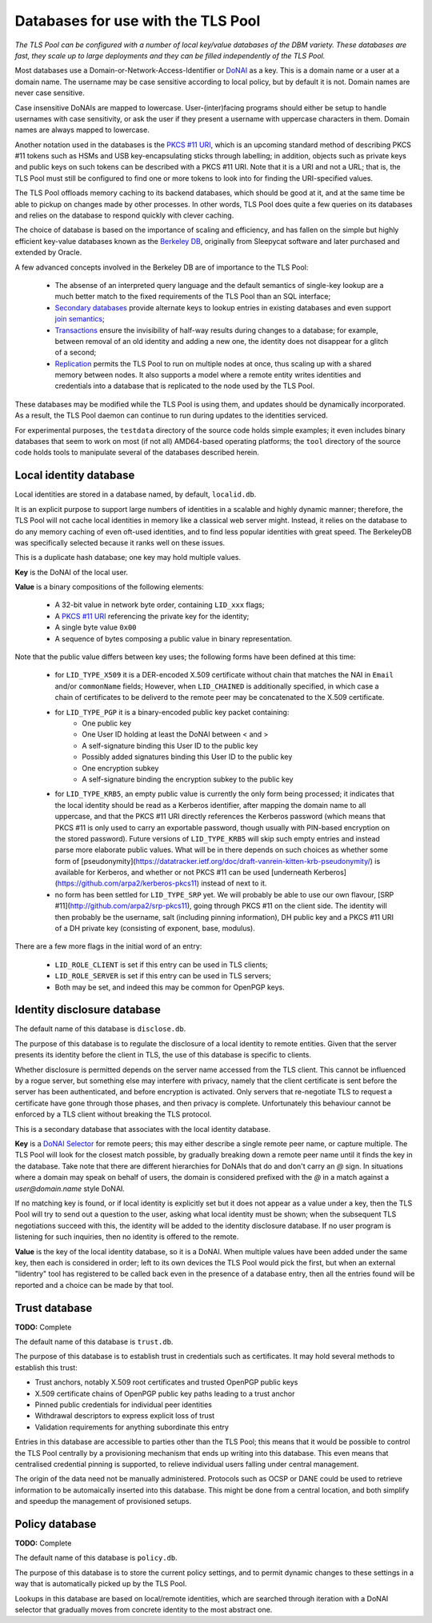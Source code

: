 Databases for use with the TLS Pool
===================================

*The TLS Pool can be configured with a number of local key/value databases of
the DBM variety.  These databases are fast, they scale up to large deployments
and they can be filled independently of the TLS Pool.*


Most databases use a Domain-or-Network-Access-Identifier or DoNAI_ as a key.
This is a domain name or a user at a domain name.
The username may be case sensitive
according to local policy, but by default it is not.  Domain names are never
case sensitive.

Case insensitive DoNAIs are mapped to lowercase.  User-(inter)facing programs
should either be setup to handle usernames with case sensitivity, or ask the
user if they present a username with uppercase characters in them.  Domain
names are always mapped to lowercase.

.. _DoNAI : http://donai.arpa2.net

Another notation used in the databases is the `PKCS #11 URI`_, which is an
upcoming standard method of describing PKCS #11 tokens such as HSMs and
USB key-encapsulating sticks through labelling; in addition, objects such
as private keys and public keys on such tokens can be described with a
PKCS #11 URI.  Note that it is a URI and not a URL; that is, the TLS Pool
must still be configured to find one or more tokens to look into for
finding the URI-specified values.

.. _`PKCS #11 URI` : https://tools.ietf.org/html/rfc7512

The TLS Pool offloads memory caching to its backend databases, which should
be good at it, and at the same time be able to pickup on changes made by
other processes.  In other words, TLS Pool does quite a few queries on its
databases and relies on the database to respond quickly with clever caching.

The choice of database is based on the importance of scaling and efficiency,
and has fallen on the simple but highly efficient key-value databases known
as the `Berkeley DB`_, originally from Sleepycat software and later purchased
and extended by Oracle.

.. _`Berkeley DB` : http://docs.oracle.com/cd/E17076_04/html/index.html

A few advanced concepts involved in the Berkeley DB are of importance to
the TLS Pool:

  * The absense of an interpreted query language and the default semantics of single-key lookup are a much better match to the fixed requirements of the TLS Pool than an SQL interface;
  * `Secondary databases`_ provide alternate keys to lookup entries in existing databases and even support `join semantics`_;
  * `Transactions`_ ensure the invisibility of half-way results during changes to a database; for example, between removal of an old identity and adding a new one, the identity does not disappear for a glitch of a second;
  * `Replication`_ permits the TLS Pool to run on multiple nodes at once, thus scaling up with a shared memory between nodes.  It also supports a model where a remote entity writes identities and credentials into a database that is replicated to the node used by the TLS Pool.

.. _`Secondary databases` : http://docs.oracle.com/cd/E17076_04/html/gsg/C/indexes.html
.. _`join semantics` : http://docs.oracle.com/cd/E17076_04/html/gsg/C/joins.html
.. _`Transactions` : http://docs.oracle.com/cd/E17076_04/html/gsg_txn/C/index.html
.. _`Replication` : http://docs.oracle.com/cd/E17076_04/html/gsg_db_rep/C/index.html


These databases may be modified while the TLS Pool is using them, and updates
should be dynamically incorporated.  As a result, the TLS Pool daemon can
continue to run during updates to the identities serviced.


For experimental purposes, the ``testdata`` directory of the source code
holds simple examples; it even includes binary databases that seem to work
on most (if not all) AMD64-based operating platforms; the ``tool``
directory of the source code holds tools to manipulate several of the databases
described herein.


Local identity database
-----------------------

Local identities are stored in a database named, by default, ``localid.db``.

It is an explicit purpose to support large numbers of identities in a scalable
and highly dynamic manner; therefore, the TLS Pool will not cache local
identities in memory like a classical web server might.  Instead, it relies
on the database to do any memory caching of even oft-used identities, and to find
less popular identities with great speed.  The BerkeleyDB was specifically
selected because it ranks well on these issues.

This is a duplicate hash database; one key may hold multiple values.

**Key** is the DoNAI of the local user.

**Value** is a binary compositions of the following elements:

  * A 32-bit value in network byte order, containing ``LID_xxx`` flags;
  * A `PKCS #11 URI`_ referencing the private key for the identity;
  * A single byte value ``0x00``
  * A sequence of bytes composing a public value in binary representation.

Note that the public value differs between key uses; the following forms have
been defined at this time:

  * for ``LID_TYPE_X509`` it is a DER-encoded X.509 certificate without chain that matches the NAI in ``Email`` and/or ``commonName`` fields;  However, when ``LID_CHAINED`` is additionally specified, in which case a chain of certificates to be deliverd to the remote peer may be concatenated to the X.509 certificate.
  * for ``LID_TYPE_PGP`` it is a binary-encoded public key packet containing:
     - One public key
     - One User ID holding at least the DoNAI between < and >
     - A self-signature binding this User ID to the public key
     - Possibly added signatures binding this User ID to the public key
     - One encryption subkey
     - A self-signature binding the encryption subkey to the public key
  * for ``LID_TYPE_KRB5``, an empty public value is currently the only
    form being processed; it indicates that the local identity should be read
    as a Kerberos identifier, after mapping the domain name to all uppercase,
    and that the PKCS #11 URI directly references the Kerberos password (which
    means that PKCS #11 is only used to carry an exportable password, though
    usually with PIN-based encryption on the stored password).
    Future versions of ``LID_TYPE_KRB5`` will skip such empty entries and
    instead parse more elaborate public values.  What will be in there depends
    on such choices as whether some form of
    [pseudonymity](https://datatracker.ietf.org/doc/draft-vanrein-kitten-krb-pseudonymity/)
    is available for Kerberos, and whether or not PKCS #11 can be used
    [underneath Kerberos](https://github.com/arpa2/kerberos-pkcs11)
    instead of next to it.
  * no form has been settled for ``LID_TYPE_SRP`` yet.  We will probably be able to use our own flavour, [SRP #11](http://github.com/arpa2/srp-pkcs11), going through PKCS #11 on the client side.  The identity will then probably be the username, salt (including pinning information), DH public key and a PKCS #11 URI of a DH private key (consisting of exponent, base, modulus).

There are a few more flags in the initial word of an entry:

  * ``LID_ROLE_CLIENT`` is set if this entry can be used in TLS clients;
  * ``LID_ROLE_SERVER`` is set if this entry can be used in TLS servers;
  * Both may be set, and indeed this may be common for OpenPGP keys.


Identity disclosure database
----------------------------

The default name of this database is ``disclose.db``.

The purpose of this database is to regulate the disclosure of a local identity
to remote entities.  Given that the server presents its identity before the
client in TLS, the use of this database is specific to clients.

Whether disclosure is permitted depends on the server name accessed from the
TLS client.  This cannot be influenced by a rogue server, but something else
may interfere with privacy, namely that the client certificate is sent before
the server has been authenticated, and before encryption is activated.  Only
servers that re-negotiate TLS to request a certificate have gone through
those phases, and then privacy is complete.  Unfortunately this behaviour
cannot be enforced by a TLS client without breaking the TLS protocol.

This is a secondary database that associates with the local identity database.

**Key**
is a `DoNAI Selector`_ for remote peers; this may either describe a single
remote peer name, or capture multiple.
The TLS Pool will look for the closest match possible, by
gradually breaking down a remote peer name until it finds the key in the
database.  Take note that there are different hierarchies for DoNAIs that
do and don't carry an `@` sign.  In situations where a domain may speak on
behalf of users, the domain is considered prefixed with the `@` in a match
against a `user@domain.name` style DoNAI.

If no matching key is found, or if local identity is explicitly set but
it does not appear as a value under a key, then the TLS Pool will try to
send out a question to the user, asking what local identity must be shown;
when the subsequent TLS negotiations succeed with this, the identity will
be added to the identity disclosure database.  If no user program is
listening for such inquiries, then no identity is offered to the remote.

.. _`DoNAI Selector` : http://donai.arpa2.net/selector.html

**Value**
is the key of the local identity database, so it is a DoNAI.
When multiple values have been added under the same key, then each is
considered in order; left to its own devices the TLS Pool would pick the
first, but when an external "lidentry" tool has registered to be called
back even in the presence of a database entry, then all the
entries found will be reported and a choice can be made by that tool.



Trust database
--------------

**TODO:** Complete

The default name of this database is ``trust.db``.

The purpose of this database is to establish trust in credentials such as
certificates.  It may hold several methods to establish this trust:

-  Trust anchors, notably X.509 root certificates and trusted OpenPGP public keys
-  X.509 certificate chains of OpenPGP public key paths leading to a trust anchor
-  Pinned public credentials for individual peer identities
-  Withdrawal descriptors to express explicit loss of trust
-  Validation requirements for anything subordinate this entry

Entries in this database are accessible to parties other than the TLS Pool;
this means that it would be possible to control the TLS Pool centrally by
a provisioning mechanism that ends up writing into this database.  This even
means that centralised credential pinning is supported, to relieve individual
users falling under central management.

The origin of the data need not be manually administered.  Protocols such
as OCSP or DANE could be used to retrieve information to be automaically
inserted into this database.  This might be done from a central location,
and both simplify and speedup the management of provisioned setups.


Policy database
---------------

**TODO:** Complete

The default name of this database is ``policy.db``.

The purpose of this database is to store the current policy settings, and
to permit dynamic changes to these settings in a way that is automatically
picked up by the TLS Pool.

Lookups in this database are based on local/remote identities, which are
searched through iteration with a DoNAI selector that gradually moves from
concrete identity to the most abstract one.


